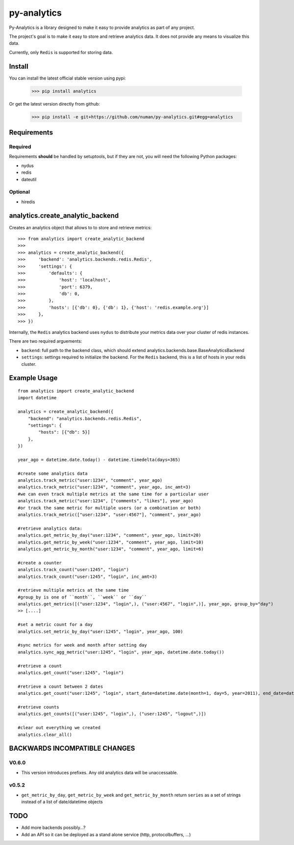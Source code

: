 py-analytics
============

.. image:: https://secure.travis-ci.org/numan/py-analytics.png?branch=master
        :target: https://secure.travis-ci.org/numan/py-analytics

Py-Analytics is a library designed to make it easy to provide analytics as part of any project.

The project's goal is to make it easy to store and retrieve analytics data. It does not provide
any means to visualize this data.

Currently, only ``Redis`` is supported for storing data.

Install
--------

You can install the latest official stable version using pypi:

   >>> pip install analytics


Or get the latest version directly from github:


    >>> pip install -e git+https://github.com/numan/py-analytics.git#egg=analytics



Requirements
------------

Required
~~~~~~~~

Requirements **should** be handled by setuptools, but if they are not, you will need the following Python packages:

* nydus
* redis
* dateutil

Optional
~~~~~~~~

* hiredis

analytics.create_analytic_backend
----------------------------------

Creates an analytics object that allows to to store and retrieve metrics::

    >>> from analytics import create_analytic_backend
    >>>
    >>> analytics = create_analytic_backend({
    >>>     'backend': 'analytics.backends.redis.Redis',
    >>>     'settings': {
    >>>         'defaults': {
    >>>             'host': 'localhost',
    >>>             'port': 6379,
    >>>             'db': 0,
    >>>         },
    >>>         'hosts': [{'db': 0}, {'db': 1}, {'host': 'redis.example.org'}]
    >>>     },
    >>> })

Internally, the ``Redis`` analytics backend uses ``nydus`` to distribute your metrics data over your cluster of redis instances.

There are two required arguements:

* ``backend``: full path to the backend class, which should extend analytics.backends.base.BaseAnalyticsBackend
* ``settings``: settings required to initialize the backend. For the ``Redis`` backend, this is a list of hosts in your redis cluster.

Example Usage
-------------

::

    from analytics import create_analytic_backend
    import datetime

    analytics = create_analytic_backend({
        "backend": "analytics.backends.redis.Redis",
        "settings": {
            "hosts": [{"db": 5}]
        },
    })

    year_ago = datetime.date.today() - datetime.timedelta(days=365)

    #create some analytics data
    analytics.track_metric("user:1234", "comment", year_ago)
    analytics.track_metric("user:1234", "comment", year_ago, inc_amt=3)
    #we can even track multiple metrics at the same time for a particular user
    analytics.track_metric("user:1234", ["comments", "likes"], year_ago)
    #or track the same metric for multiple users (or a combination or both)
    analytics.track_metric(["user:1234", "user:4567"], "comment", year_ago)

    #retrieve analytics data:
    analytics.get_metric_by_day("user:1234", "comment", year_ago, limit=20)
    analytics.get_metric_by_week("user:1234", "comment", year_ago, limit=10)
    analytics.get_metric_by_month("user:1234", "comment", year_ago, limit=6)

    #create a counter
    analytics.track_count("user:1245", "login")
    analytics.track_count("user:1245", "login", inc_amt=3)

    #retrieve multiple metrics at the same time
    #group_by is one of ``month``, ``week`` or ``day``
    analytics.get_metrics([("user:1234", "login",), ("user:4567", "login",)], year_ago, group_by="day")
    >> [....]

    #set a metric count for a day
    analytics.set_metric_by_day("user:1245", "login", year_ago, 100)

    #sync metrics for week and month after setting day
    analytics.sync_agg_metric("user:1245", "login", year_ago, datetime.date.today())

    #retrieve a count
    analytics.get_count("user:1245", "login")

    #retrieve a count between 2 dates
    analytics.get_count("user:1245", "login", start_date=datetime.date(month=1, day=5, year=2011), end_date=datetime.date(month=5, day=15, year=2011))

    #retrieve counts
    analytics.get_counts([("user:1245", "login",), ("user:1245", "logout",)])

    #clear out everything we created
    analytics.clear_all()


BACKWARDS INCOMPATIBLE CHANGES
-------------------------------

V0.6.0
~~~~~~
* This version introduces prefixes. Any old analytics data will be unaccessable.

v0.5.2
~~~~~~
* ``get_metric_by_day``, ``get_metric_by_week`` and ``get_metric_by_month`` return ``series`` as a set of strings instead of a list of date/datetime objects


TODO
----

* Add more backends possibly...?
* Add an API so it can be deployed as a stand alone service (http, protocolbuffers, ...)
